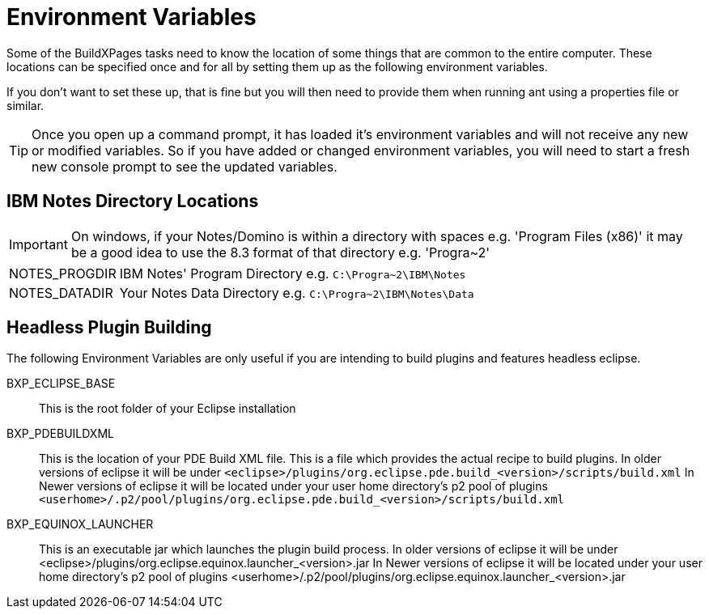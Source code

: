 = Environment Variables

Some of the BuildXPages tasks need to know the location of some things that are common to the entire computer. These locations can be specified once and for all by setting them up as the following environment variables.

If you don't want to set these up, that is fine but you will then need to provide them when running ant using a properties file or similar. 

[TIP]
====
Once you open up a command prompt, it has loaded it's environment variables and will not receive any new or modified variables. So if you have added or changed environment variables, you will need to start a fresh new console prompt to see the updated variables.
====

== IBM Notes Directory Locations

[IMPORTANT]
====
On windows, if your Notes/Domino is within a directory with spaces e.g. 'Program Files (x86)' it may be a good idea to use the 8.3 format of that directory e.g. 'Progra~2'
====

[horizontal]
NOTES_PROGDIR:: IBM Notes' Program Directory e.g. `C:\Progra~2\IBM\Notes`
NOTES_DATADIR:: Your Notes Data Directory e.g. `C:\Progra~2\IBM\Notes\Data`

== Headless Plugin Building

The following Environment Variables are only useful if you are intending to build plugins and features headless eclipse.

BXP_ECLIPSE_BASE:: This is the root folder of your Eclipse installation
BXP_PDEBUILDXML:: 
This is the location of your PDE Build XML file.
This is a file which provides the actual recipe to build plugins. In older versions of eclipse it will be under `<eclipse>/plugins/org.eclipse.pde.build_<version>/scripts/build.xml`
In Newer versions of eclipse it will be located under your user home directory's p2 pool of plugins `<userhome>/.p2/pool/plugins/org.eclipse.pde.build_<version>/scripts/build.xml`

BXP_EQUINOX_LAUNCHER:: 
This is an executable jar which launches the plugin build process. In older versions of eclipse it will be under <eclipse>/plugins/org.eclipse.equinox.launcher_<version>.jar
In Newer versions of eclipse it will be located under your user home directory's p2 pool of plugins <userhome>/.p2/pool/plugins/org.eclipse.equinox.launcher_<version>.jar


